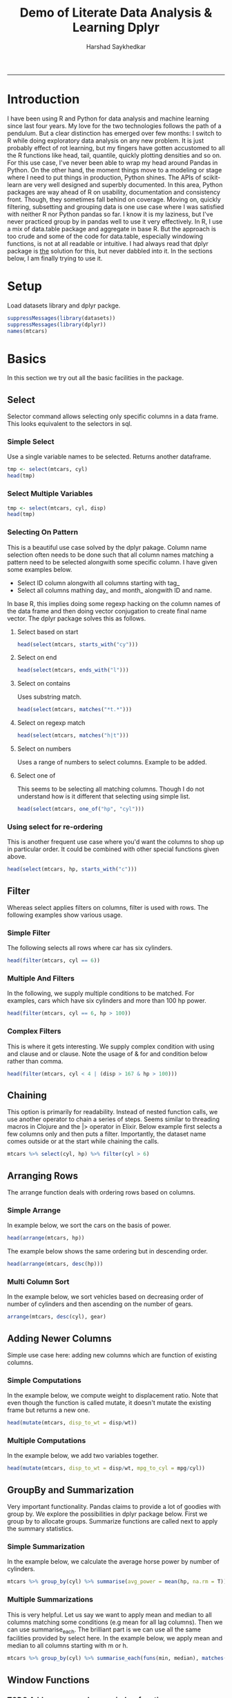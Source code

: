 #+TITLE:Demo of Literate Data Analysis & Learning Dplyr
#+AUTHOR: Harshad Saykhedkar
#+BABEL: :session *R* :cache yes :results output graphics :exports both :tangle yes 
-----
* Introduction
I have been using R and Python for data analysis and machine learning since 
last four years. My love for the two technologies follows the path of a 
pendulum. But a clear distinction has emerged over few months: I switch to R
while doing exploratory data analysis on any new problem. It is just probably
effect of rot learning, but my fingers have gotten accustomed to all the R
functions like head, tail, quantile, quickly plotting densities and so on.
For this use case, I've never been able to wrap my head around Pandas in Python.
On the other hand, the moment things move to a modeling or stage where I need to
put things in production, Python shines. The APIs of scikit-learn are very well
designed and superbly documented. In this area, Python packages are way ahead of
R on usability, documentation and consistency front. Though, they sometimes fall
behind on coverage.
Moving on, quickly filtering, subsetting and grouping data is one use case where
I was satisfied with neither R nor Python pandas so far. I know it is my laziness,
but I've never practiced group by in pandas well to use it very effectively. In R,
I use a mix of data.table package and aggregate in base R. But the approach is too
crude and some of the code for data.table, especially windowing functions, is not
at all readable or intuitive.
I had always read that dplyr package is __the__ solution for this, but never 
dabbled into it. In the sections below, I am finally trying to use it.
* Setup
Load datasets library and dplyr packge.
#+begin_src R :session
  suppressMessages(library(datasets))
  suppressMessages(library(dplyr))
  names(mtcars)
#+end_src

#+RESULTS:
| mpg  |
| cyl  |
| disp |
| hp   |
| drat |
| wt   |
| qsec |
| vs   |
| am   |
| gear |
| carb |
* Basics
In this section we try out all the basic facilities in the package.

** Select
Selector command allows selecting only specific columns in a data frame.
This looks equivalent to the selectors in sql.
*** Simple Select
Use a single variable names to be selected. Returns another dataframe.
#+BEGIN_SRC R :session
  tmp <- select(mtcars, cyl)
  head(tmp)
#+END_SRC

#+RESULTS:
| 6 |
| 6 |
| 4 |
| 6 |
| 8 |
| 6 |
*** Select Multiple Variables
#+BEGIN_SRC R :session
  tmp <- select(mtcars, cyl, disp)
  head(tmp)
#+END_SRC

#+RESULTS:
| 6 | 160 |
| 6 | 160 |
| 4 | 108 |
| 6 | 258 |
| 8 | 360 |
| 6 | 225 |
*** Selecting On Pattern
This is a beautiful use case solved by the dplyr pakage. Column name selection
often needs to be done such that all column names matching a pattern need to
be selected alongwith some specific column. I have given some examples below.
  + Select ID column alongwith all columns starting with tag_
  + Select all columns mathing day_ and month_ alongwith ID and name.
In base R, this implies doing some regexp hacking on the column names of the
data frame and then doing vector conjugation to create final name vector. The
dplyr package solves this as follows.
**** Select based on start
#+BEGIN_SRC R :session
  head(select(mtcars, starts_with("cy")))
#+END_SRC

#+RESULTS:
| 6 |
| 6 |
| 4 |
| 6 |
| 8 |
| 6 |

**** Select on end
#+BEGIN_SRC R :session
  head(select(mtcars, ends_with("l")))
#+END_SRC

#+RESULTS:
| 6 |
| 6 |
| 4 |
| 6 |
| 8 |
| 6 |
**** Select on contains
Uses substring match.
#+BEGIN_SRC R :session
  head(select(mtcars, matches("*t.*")))
#+END_SRC

#+RESULTS:
|  3.9 |  2.62 |
|  3.9 | 2.875 |
| 3.85 |  2.32 |
| 3.08 | 3.215 |
| 3.15 |  3.44 |
| 2.76 |  3.46 |
**** Select on regexp match
#+BEGIN_SRC R :session
  head(select(mtcars, matches("h|t")))
#+END_SRC

#+RESULTS:
| 110 |  3.9 |  2.62 |
| 110 |  3.9 | 2.875 |
|  93 | 3.85 |  2.32 |
| 110 | 3.08 | 3.215 |
| 175 | 3.15 |  3.44 |
| 105 | 2.76 |  3.46 |

**** Select on numbers
Uses a range of numbers to select columns.
Example to be added.

**** Select one of
This seems to be selecting all matching columns. Though I do not understand
how is it different that selecting using simple list.
#+BEGIN_SRC R :session
  head(select(mtcars, one_of("hp", "cyl")))
#+END_SRC

#+RESULTS:
| 110 | 6 |
| 110 | 6 |
|  93 | 4 |
| 110 | 6 |
| 175 | 8 |
| 105 | 6 |
*** Using select for re-ordering
This is another frequent use case where you'd want the columns
to shop up in particular order. It could be combined with other
special functions given above.
#+BEGIN_SRC R :session
  head(select(mtcars, hp, starts_with("c")))
#+END_SRC

#+RESULTS:
| 110 | 6 | 4 |
| 110 | 6 | 4 |
|  93 | 4 | 1 |
| 110 | 6 | 1 |
| 175 | 8 | 2 |
| 105 | 6 | 1 |
** Filter
Whereas select applies filters on columns, filter is used with rows.
The following examples show various usage.

*** Simple Filter
The following selects all rows where car has six cylinders.
#+BEGIN_SRC R :session
  head(filter(mtcars, cyl == 6))
#+END_SRC

#+RESULTS:
|   21 | 6 |   160 | 110 |  3.9 |  2.62 | 16.46 | 0 | 1 | 4 | 4 |
|   21 | 6 |   160 | 110 |  3.9 | 2.875 | 17.02 | 0 | 1 | 4 | 4 |
| 21.4 | 6 |   258 | 110 | 3.08 | 3.215 | 19.44 | 1 | 0 | 3 | 1 |
| 18.1 | 6 |   225 | 105 | 2.76 |  3.46 | 20.22 | 1 | 0 | 3 | 1 |
| 19.2 | 6 | 167.6 | 123 | 3.92 |  3.44 |  18.3 | 1 | 0 | 4 | 4 |
| 17.8 | 6 | 167.6 | 123 | 3.92 |  3.44 |  18.9 | 1 | 0 | 4 | 4 |
*** Multiple And Filters
In the following, we supply multiple conditions to be matched. For examples,
cars which have six cylinders and more than 100 hp power.
#+BEGIN_SRC R :session
  head(filter(mtcars, cyl == 6, hp > 100))
#+END_SRC

#+RESULTS:
|   21 | 6 |   160 | 110 |  3.9 |  2.62 | 16.46 | 0 | 1 | 4 | 4 |
|   21 | 6 |   160 | 110 |  3.9 | 2.875 | 17.02 | 0 | 1 | 4 | 4 |
| 21.4 | 6 |   258 | 110 | 3.08 | 3.215 | 19.44 | 1 | 0 | 3 | 1 |
| 18.1 | 6 |   225 | 105 | 2.76 |  3.46 | 20.22 | 1 | 0 | 3 | 1 |
| 19.2 | 6 | 167.6 | 123 | 3.92 |  3.44 |  18.3 | 1 | 0 | 4 | 4 |
| 17.8 | 6 | 167.6 | 123 | 3.92 |  3.44 |  18.9 | 1 | 0 | 4 | 4 |
*** Complex Filters
This is where it gets interesting. We supply complex condition with using
and clause and or clause. Note the usage of & for and condition below rather
than comma.
#+BEGIN_SRC R :session
  head(filter(mtcars, cyl < 4 | (disp > 167 & hp > 100)))
#+END_SRC

#+RESULTS:
| 21.4 | 6 |   258 | 110 | 3.08 | 3.215 | 19.44 | 1 | 0 | 3 | 1 |
| 18.7 | 8 |   360 | 175 | 3.15 |  3.44 | 17.02 | 0 | 0 | 3 | 2 |
| 18.1 | 6 |   225 | 105 | 2.76 |  3.46 | 20.22 | 1 | 0 | 3 | 1 |
| 14.3 | 8 |   360 | 245 | 3.21 |  3.57 | 15.84 | 0 | 0 | 3 | 4 |
| 19.2 | 6 | 167.6 | 123 | 3.92 |  3.44 |  18.3 | 1 | 0 | 4 | 4 |
| 17.8 | 6 | 167.6 | 123 | 3.92 |  3.44 |  18.9 | 1 | 0 | 4 | 4 |
** Chaining
This option is primarily for readability. Instead of nested function
calls, we use another operator to chain a series of steps. Seems similar
to threading macros in Clojure and the |> operator in Elixir. Below example
first selects a few columns only and then puts a filter.
Importantly, the dataset name comes outside or at the start while chaining
the calls.
#+BEGIN_SRC R :session
mtcars %>% select(cyl, hp) %>% filter(cyl > 6)
#+END_SRC

#+RESULTS:
| 8 | 175 |
| 8 | 245 |
| 8 | 180 |
| 8 | 180 |
| 8 | 180 |
| 8 | 205 |
| 8 | 215 |
| 8 | 230 |
| 8 | 150 |
| 8 | 150 |
| 8 | 245 |
| 8 | 175 |
| 8 | 264 |
| 8 | 335 |
** Arranging Rows
The arrange function deals with ordering rows based on columns.
*** Simple Arrange
In example below, we sort the cars on the basis of power.
#+BEGIN_SRC R :session
  head(arrange(mtcars, hp))
#+END_SRC

#+RESULTS:
| 30.4 | 4 |  75.7 | 52 | 4.93 | 1.615 | 18.52 | 1 | 1 | 4 | 2 |
| 24.4 | 4 | 146.7 | 62 | 3.69 |  3.19 |    20 | 1 | 0 | 4 | 2 |
| 33.9 | 4 |  71.1 | 65 | 4.22 | 1.835 |  19.9 | 1 | 1 | 4 | 1 |
| 32.4 | 4 |  78.7 | 66 | 4.08 |   2.2 | 19.47 | 1 | 1 | 4 | 1 |
| 27.3 | 4 |    79 | 66 | 4.08 | 1.935 |  18.9 | 1 | 1 | 4 | 1 |
|   26 | 4 | 120.3 | 91 | 4.43 |  2.14 |  16.7 | 0 | 1 | 5 | 2 |
The example below shows the same ordering but in descending order.
#+BEGIN_SRC R :session
  head(arrange(mtcars, desc(hp)))
#+END_SRC

#+RESULTS:
|   15 | 8 | 301 | 335 | 3.54 |  3.57 |  14.6 | 0 | 1 | 5 | 8 |
| 15.8 | 8 | 351 | 264 | 4.22 |  3.17 |  14.5 | 0 | 1 | 5 | 4 |
| 14.3 | 8 | 360 | 245 | 3.21 |  3.57 | 15.84 | 0 | 0 | 3 | 4 |
| 13.3 | 8 | 350 | 245 | 3.73 |  3.84 | 15.41 | 0 | 0 | 3 | 4 |
| 14.7 | 8 | 440 | 230 | 3.23 | 5.345 | 17.42 | 0 | 0 | 3 | 4 |
| 10.4 | 8 | 460 | 215 |    3 | 5.424 | 17.82 | 0 | 0 | 3 | 4 |
*** Multi Column Sort
In the example below, we sort vehicles based on decreasing order
of number of cylinders and then ascending on the number of gears.
#+BEGIN_SRC R :session
  arrange(mtcars, desc(cyl), gear)
#+END_SRC

#+RESULTS:
| 18.7 | 8 |   360 | 175 | 3.15 |  3.44 | 17.02 | 0 | 0 | 3 | 2 |
| 14.3 | 8 |   360 | 245 | 3.21 |  3.57 | 15.84 | 0 | 0 | 3 | 4 |
| 16.4 | 8 | 275.8 | 180 | 3.07 |  4.07 |  17.4 | 0 | 0 | 3 | 3 |
| 17.3 | 8 | 275.8 | 180 | 3.07 |  3.73 |  17.6 | 0 | 0 | 3 | 3 |
| 15.2 | 8 | 275.8 | 180 | 3.07 |  3.78 |    18 | 0 | 0 | 3 | 3 |
| 10.4 | 8 |   472 | 205 | 2.93 |  5.25 | 17.98 | 0 | 0 | 3 | 4 |
| 10.4 | 8 |   460 | 215 |    3 | 5.424 | 17.82 | 0 | 0 | 3 | 4 |
| 14.7 | 8 |   440 | 230 | 3.23 | 5.345 | 17.42 | 0 | 0 | 3 | 4 |
| 15.5 | 8 |   318 | 150 | 2.76 |  3.52 | 16.87 | 0 | 0 | 3 | 2 |
| 15.2 | 8 |   304 | 150 | 3.15 | 3.435 |  17.3 | 0 | 0 | 3 | 2 |
| 13.3 | 8 |   350 | 245 | 3.73 |  3.84 | 15.41 | 0 | 0 | 3 | 4 |
| 19.2 | 8 |   400 | 175 | 3.08 | 3.845 | 17.05 | 0 | 0 | 3 | 2 |
| 15.8 | 8 |   351 | 264 | 4.22 |  3.17 |  14.5 | 0 | 1 | 5 | 4 |
|   15 | 8 |   301 | 335 | 3.54 |  3.57 |  14.6 | 0 | 1 | 5 | 8 |
| 21.4 | 6 |   258 | 110 | 3.08 | 3.215 | 19.44 | 1 | 0 | 3 | 1 |
| 18.1 | 6 |   225 | 105 | 2.76 |  3.46 | 20.22 | 1 | 0 | 3 | 1 |
|   21 | 6 |   160 | 110 |  3.9 |  2.62 | 16.46 | 0 | 1 | 4 | 4 |
|   21 | 6 |   160 | 110 |  3.9 | 2.875 | 17.02 | 0 | 1 | 4 | 4 |
| 19.2 | 6 | 167.6 | 123 | 3.92 |  3.44 |  18.3 | 1 | 0 | 4 | 4 |
| 17.8 | 6 | 167.6 | 123 | 3.92 |  3.44 |  18.9 | 1 | 0 | 4 | 4 |
| 19.7 | 6 |   145 | 175 | 3.62 |  2.77 |  15.5 | 0 | 1 | 5 | 6 |
| 21.5 | 4 | 120.1 |  97 |  3.7 | 2.465 | 20.01 | 1 | 0 | 3 | 1 |
| 22.8 | 4 |   108 |  93 | 3.85 |  2.32 | 18.61 | 1 | 1 | 4 | 1 |
| 24.4 | 4 | 146.7 |  62 | 3.69 |  3.19 |    20 | 1 | 0 | 4 | 2 |
| 22.8 | 4 | 140.8 |  95 | 3.92 |  3.15 |  22.9 | 1 | 0 | 4 | 2 |
| 32.4 | 4 |  78.7 |  66 | 4.08 |   2.2 | 19.47 | 1 | 1 | 4 | 1 |
| 30.4 | 4 |  75.7 |  52 | 4.93 | 1.615 | 18.52 | 1 | 1 | 4 | 2 |
| 33.9 | 4 |  71.1 |  65 | 4.22 | 1.835 |  19.9 | 1 | 1 | 4 | 1 |
| 27.3 | 4 |    79 |  66 | 4.08 | 1.935 |  18.9 | 1 | 1 | 4 | 1 |
| 21.4 | 4 |   121 | 109 | 4.11 |  2.78 |  18.6 | 1 | 1 | 4 | 2 |
|   26 | 4 | 120.3 |  91 | 4.43 |  2.14 |  16.7 | 0 | 1 | 5 | 2 |
| 30.4 | 4 |  95.1 | 113 | 3.77 | 1.513 |  16.9 | 1 | 1 | 5 | 2 |
** Adding Newer Columns
Simple use case here: adding new columns which are function of existing
columns.
*** Simple Computations
In the example below, we compute weight to displacement ratio. Note that even
though the function is called mutate, it doesn't mutate the existing frame but
returns a new one.
#+BEGIN_SRC R :session
head(mutate(mtcars, disp_to_wt = disp/wt))
#+END_SRC

#+RESULTS:
|   21 | 6 | 160 | 110 |  3.9 |  2.62 | 16.46 | 0 | 1 | 4 | 4 | 61.0687022900763 |
|   21 | 6 | 160 | 110 |  3.9 | 2.875 | 17.02 | 0 | 1 | 4 | 4 | 55.6521739130435 |
| 22.8 | 4 | 108 |  93 | 3.85 |  2.32 | 18.61 | 1 | 1 | 4 | 1 |  46.551724137931 |
| 21.4 | 6 | 258 | 110 | 3.08 | 3.215 | 19.44 | 1 | 0 | 3 | 1 |  80.248833592535 |
| 18.7 | 8 | 360 | 175 | 3.15 |  3.44 | 17.02 | 0 | 0 | 3 | 2 | 104.651162790698 |
| 18.1 | 6 | 225 | 105 | 2.76 |  3.46 | 20.22 | 1 | 0 | 3 | 1 | 65.0289017341041 |
*** Multiple Computations
In the example below, we add two variables together.
#+BEGIN_SRC R :session
head(mutate(mtcars, disp_to_wt = disp/wt, mpg_to_cyl = mpg/cyl))
#+END_SRC

#+RESULTS:
|   21 | 6 |   160 | 110 |  3.9 |  2.62 | 16.46 | 0 | 1 | 4 | 4 | 61.0687022900763 |              3.5 |
|   21 | 6 |   160 | 110 |  3.9 | 2.875 | 17.02 | 0 | 1 | 4 | 4 | 55.6521739130435 |              3.5 |
| 22.8 | 4 |   108 |  93 | 3.85 |  2.32 | 18.61 | 1 | 1 | 4 | 1 |  46.551724137931 |              5.7 |
| 21.4 | 6 |   258 | 110 | 3.08 | 3.215 | 19.44 | 1 | 0 | 3 | 1 |  80.248833592535 | 3.56666666666667 |
| 18.7 | 8 |   360 | 175 | 3.15 |  3.44 | 17.02 | 0 | 0 | 3 | 2 | 104.651162790698 |           2.3375 |
| 18.1 | 6 |   225 | 105 | 2.76 |  3.46 | 20.22 | 1 | 0 | 3 | 1 | 65.0289017341041 | 3.01666666666667 |
| 14.3 | 8 |   360 | 245 | 3.21 |  3.57 | 15.84 | 0 | 0 | 3 | 4 | 100.840336134454 |           1.7875 |
| 24.4 | 4 | 146.7 |  62 | 3.69 |  3.19 |    20 | 1 | 0 | 4 | 2 |  45.987460815047 |              6.1 |
| 22.8 | 4 | 140.8 |  95 | 3.92 |  3.15 |  22.9 | 1 | 0 | 4 | 2 | 44.6984126984127 |              5.7 |
| 19.2 | 6 | 167.6 | 123 | 3.92 |  3.44 |  18.3 | 1 | 0 | 4 | 4 | 48.7209302325581 |              3.2 |
| 17.8 | 6 | 167.6 | 123 | 3.92 |  3.44 |  18.9 | 1 | 0 | 4 | 4 | 48.7209302325581 | 2.96666666666667 |
| 16.4 | 8 | 275.8 | 180 | 3.07 |  4.07 |  17.4 | 0 | 0 | 3 | 3 | 67.7641277641278 |             2.05 |
| 17.3 | 8 | 275.8 | 180 | 3.07 |  3.73 |  17.6 | 0 | 0 | 3 | 3 |  73.941018766756 |           2.1625 |
| 15.2 | 8 | 275.8 | 180 | 3.07 |  3.78 |    18 | 0 | 0 | 3 | 3 |  72.962962962963 |              1.9 |
| 10.4 | 8 |   472 | 205 | 2.93 |  5.25 | 17.98 | 0 | 0 | 3 | 4 | 89.9047619047619 |              1.3 |
| 10.4 | 8 |   460 | 215 |    3 | 5.424 | 17.82 | 0 | 0 | 3 | 4 | 84.8082595870206 |              1.3 |
| 14.7 | 8 |   440 | 230 | 3.23 | 5.345 | 17.42 | 0 | 0 | 3 | 4 | 82.3199251637044 |           1.8375 |
| 32.4 | 4 |  78.7 |  66 | 4.08 |   2.2 | 19.47 | 1 | 1 | 4 | 1 | 35.7727272727273 |              8.1 |
| 30.4 | 4 |  75.7 |  52 | 4.93 | 1.615 | 18.52 | 1 | 1 | 4 | 2 | 46.8730650154799 |              7.6 |
| 33.9 | 4 |  71.1 |  65 | 4.22 | 1.835 |  19.9 | 1 | 1 | 4 | 1 | 38.7465940054496 |            8.475 |
| 21.5 | 4 | 120.1 |  97 |  3.7 | 2.465 | 20.01 | 1 | 0 | 3 | 1 | 48.7221095334686 |            5.375 |
| 15.5 | 8 |   318 | 150 | 2.76 |  3.52 | 16.87 | 0 | 0 | 3 | 2 | 90.3409090909091 |           1.9375 |
| 15.2 | 8 |   304 | 150 | 3.15 | 3.435 |  17.3 | 0 | 0 | 3 | 2 | 88.5007278020378 |              1.9 |
| 13.3 | 8 |   350 | 245 | 3.73 |  3.84 | 15.41 | 0 | 0 | 3 | 4 | 91.1458333333333 |           1.6625 |
| 19.2 | 8 |   400 | 175 | 3.08 | 3.845 | 17.05 | 0 | 0 | 3 | 2 | 104.031209362809 |              2.4 |
| 27.3 | 4 |    79 |  66 | 4.08 | 1.935 |  18.9 | 1 | 1 | 4 | 1 | 40.8268733850129 |            6.825 |
|   26 | 4 | 120.3 |  91 | 4.43 |  2.14 |  16.7 | 0 | 1 | 5 | 2 |  56.214953271028 |              6.5 |
| 30.4 | 4 |  95.1 | 113 | 3.77 | 1.513 |  16.9 | 1 | 1 | 5 | 2 | 62.8552544613351 |              7.6 |
| 15.8 | 8 |   351 | 264 | 4.22 |  3.17 |  14.5 | 0 | 1 | 5 | 4 | 110.725552050473 |            1.975 |
| 19.7 | 6 |   145 | 175 | 3.62 |  2.77 |  15.5 | 0 | 1 | 5 | 6 | 52.3465703971119 | 3.28333333333333 |
|   15 | 8 |   301 | 335 | 3.54 |  3.57 |  14.6 | 0 | 1 | 5 | 8 | 84.3137254901961 |            1.875 |
| 21.4 | 4 |   121 | 109 | 4.11 |  2.78 |  18.6 | 1 | 1 | 4 | 2 | 43.5251798561151 |             5.35 |
** GroupBy and Summarization
Very important functionality. Pandas claims to provide a lot of goodies
with group by. We explore the possibilities in dplyr package below.
First we group by to allocate groups. Summarize functions are called
next to apply the summary statistics.
*** Simple Summarization
In the example below, we calculate the average horse power by number
of cylinders.
#+BEGIN_SRC R :session
  mtcars %>% group_by(cyl) %>% summarise(avg_power = mean(hp, na.rm = T))
#+END_SRC

#+RESULTS:
| 4 | 82.6363636363636 |
| 6 | 122.285714285714 |
| 8 | 209.214285714286 |
*** Multiple Summarizations
This is very helpful. Let us say we want to apply mean and median
to all columns matching some conditions (e.g mean for all lag columns).
Then we can use summarise_each. The brilliant part is we can use all
the same facilities provided by select here. In the example below,
we apply mean and median to all columns starting with m or h.
#+BEGIN_SRC R :session
  mtcars %>% group_by(cyl) %>% summarise_each(funs(min, median), matches("^m|^h"))
#+END_SRC

#+RESULTS:
| 4 | 21.4 |  52 |   26 |    91 |
| 6 | 17.8 | 105 | 19.7 |   110 |
| 8 | 10.4 | 150 | 15.2 | 192.5 |
** Window Functions
*** TODO Add more examples on window functions.
